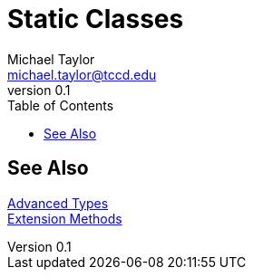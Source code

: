 = Static Classes
Michael Taylor <michael.taylor@tccd.edu>
v0.1
:toc:

== See Also

link:readme.adoc[Advanced Types] +
link:extension-methods.adoc[Extension Methods] +